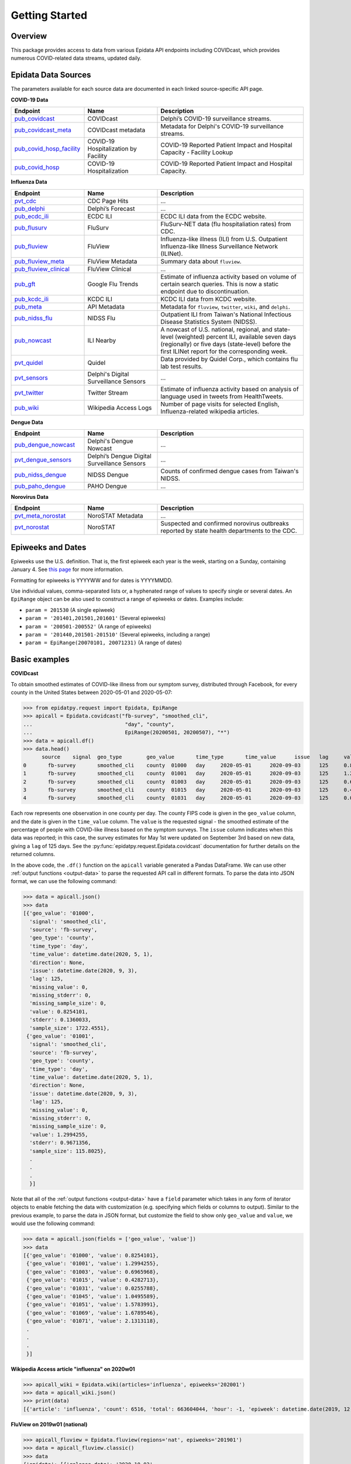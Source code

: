 Getting Started
===============

Overview
--------------

This package provides access to data from various Epidata API endpoints including COVIDcast,
which provides numerous COVID-related data streams, updated daily.

.. _epidata-endpoints:

Epidata Data Sources
--------------------
The parameters available for each source data are documented in each linked source-specific API page.

**COVID-19 Data**

.. list-table::
   :widths: 20 20 40
   :header-rows: 1

   * - Endpoint
     - Name
     - Description
   * - `pub_covidcast <https://cmu-delphi.github.io/delphi-epidata/api/covidcast.html>`_
     - COVIDcast
     - Delphi’s COVID-19 surveillance streams.
   * - `pub_covidcast_meta <https://cmu-delphi.github.io/delphi-epidata/api/covidcast_meta.html>`_
     - COVIDcast metadata
     - Metadata for Delphi's COVID-19 surveillance streams.
   * - `pub_covid_hosp_facility <https://cmu-delphi.github.io/delphi-epidata/api/covid_hosp_facility.html>`_
     - COVID-19 Hospitalization by Facility
     - COVID-19 Reported Patient Impact and Hospital Capacity - Facility Lookup
   * - `pub_covid_hosp <https://cmu-delphi.github.io/delphi-epidata/api/covid_hosp.html>`_
     - COVID-19 Hospitalization
     - COVID-19 Reported Patient Impact and Hospital Capacity.

**Influenza Data**

.. list-table::
   :widths: 20 20 40
   :header-rows: 1

   * - Endpoint
     - Name
     - Description
   * - `pvt_cdc <https://cmu-delphi.github.io/delphi-epidata/api/cdc.html>`_
     - CDC Page Hits
     - ...
   * - `pub_delphi <https://cmu-delphi.github.io/delphi-epidata/api/delphi.html>`_
     - Delphi’s Forecast
     - ...
   * - `pub_ecdc_ili <https://cmu-delphi.github.io/delphi-epidata/api/ecdc_ili.html>`_
     - ECDC ILI
     - ECDC ILI data from the ECDC website.
   * - `pub_flusurv <https://cmu-delphi.github.io/delphi-epidata/api/flusurv.html>`_
     - FluSurv
     - FluSurv-NET data (flu hospitaliation rates) from CDC.
   * - `pub_fluview <https://cmu-delphi.github.io/delphi-epidata/api/fluview.html>`_
     - FluView
     - Influenza-like illness (ILI) from U.S. Outpatient Influenza-like Illness Surveillance Network (ILINet).
   * - `pub_fluview_meta <https://cmu-delphi.github.io/delphi-epidata/api/fluview_meta.html>`_
     - FluView Metadata
     - Summary data about ``fluview``.
   * - `pub_fluview_clinical <https://cmu-delphi.github.io/delphi-epidata/api/fluview_clinical.html>`_
     - FluView Clinical
     - ...
   * - `pub_gft <https://cmu-delphi.github.io/delphi-epidata/api/gft.html>`_
     - Google Flu Trends
     - Estimate of influenza activity based on volume of certain search queries. This is now a static endpoint due to discontinuation.
   * - `pub_kcdc_ili <https://cmu-delphi.github.io/delphi-epidata/api/kcdc_ili.html>`_
     - KCDC ILI
     - KCDC ILI data from KCDC website.
   * - `pub_meta <https://cmu-delphi.github.io/delphi-epidata/api/meta.html>`_
     - API Metadata
     - Metadata for ``fluview``, ``twitter``, ``wiki``, and ``delphi``.
   * - `pub_nidss_flu <https://cmu-delphi.github.io/delphi-epidata/api/nidss_flu.html>`_
     - NIDSS Flu
     - Outpatient ILI from Taiwan's National Infectious Disease Statistics System (NIDSS).
   * - `pub_nowcast <https://cmu-delphi.github.io/delphi-epidata/api/nowcast.html>`_
     - ILI Nearby
     - A nowcast of U.S. national, regional, and state-level (weighted) percent ILI, available seven days (regionally) or five days (state-level) before the first ILINet report for the corresponding week.
   * - `pvt_quidel <https://cmu-delphi.github.io/delphi-epidata/api/quidel.html>`_
     - Quidel
     - Data provided by Quidel Corp., which contains flu lab test results.
   * - `pvt_sensors <https://cmu-delphi.github.io/delphi-epidata/api/sensors.html>`_
     - Delphi's Digital Surveillance Sensors
     - ...
   * - `pvt_twitter <https://cmu-delphi.github.io/delphi-epidata/api/twitter.html>`_
     - Twitter Stream
     - Estimate of influenza activity based on analysis of language used in tweets from HealthTweets.
   * - `pub_wiki <https://cmu-delphi.github.io/delphi-epidata/api/wiki.html>`_
     - Wikipedia Access Logs
     - Number of page visits for selected English, Influenza-related wikipedia articles.

**Dengue Data**

.. list-table::
   :widths: 20 20 40
   :header-rows: 1

   * - Endpoint
     - Name
     - Description
   * - `pub_dengue_nowcast <https://cmu-delphi.github.io/delphi-epidata/api/dengue_nowcast.html>`_
     - Delphi's Dengue Nowcast
     - ...
   * - `pvt_dengue_sensors <https://cmu-delphi.github.io/delphi-epidata/api/dengue_sensors.html>`_
     - Delphi’s Dengue Digital Surveillance Sensors
     - ...
   * - `pub_nidss_dengue <https://cmu-delphi.github.io/delphi-epidata/api/nidss_dengue.html>`_
     - NIDSS Dengue
     - Counts of confirmed dengue cases from Taiwan's NIDSS.
   * - `pub_paho_dengue <https://cmu-delphi.github.io/delphi-epidata/api/paho_dengue.html>`_
     - PAHO Dengue
     - ...

**Norovirus Data**

.. list-table::
   :widths: 20 20 40
   :header-rows: 1

   * - Endpoint
     - Name
     - Description
   * - `pvt_meta_norostat <https://cmu-delphi.github.io/delphi-epidata/api/meta_norostat.html>`_
     - NoroSTAT Metadata
     - ...
   * - `pvt_norostat <https://cmu-delphi.github.io/delphi-epidata/api/norostat.html>`_
     - NoroSTAT
     - Suspected and confirmed norovirus outbreaks reported by state health departments to the CDC.

Epiweeks and Dates
------------------
Epiweeks use the U.S. definition. That is, the first epiweek each year is the
week, starting on a Sunday, containing January 4. See `this page
<https://www.cmmcp.org/mosquito-surveillance-data/pages/epi-week-calendars-2008-2021>`_
for more information.

Formatting for epiweeks is YYYYWW and for dates is YYYYMMDD.

Use individual values, comma-separated lists or, a hyphenated range of values to specify single or several dates.
An ``EpiRange`` object can be also used to construct a range of epiweeks or dates. Examples include:

- ``param = 201530`` (A single epiweek)
- ``param = '201401,201501,201601'`` (Several epiweeks)
- ``param = '200501-200552'`` (A range of epiweeks)
- ``param = '201440,201501-201510'`` (Several epiweeks, including a range)
- ``param = EpiRange(20070101, 20071231)`` (A range of dates)

.. _getting-started:

Basic examples
--------------

**COVIDcast**

To obtain smoothed estimates of COVID-like illness from our symptom survey,
distributed through Facebook, for every county in the United States between
2020-05-01 and 2020-05-07:

>>> from epidatpy.request import Epidata, EpiRange
>>> apicall = Epidata.covidcast("fb-survey", "smoothed_cli",
...                              "day", "county",
...                              EpiRange(20200501, 20200507), "*")
>>> data = apicall.df()
>>> data.head()
      source	signal	geo_type	geo_value	time_type	time_value	issue	lag	value	stderr	sample_size	direction	missing_value	missing_stderr	missing_sample_size
0	fb-survey	smoothed_cli	county	01000	day	2020-05-01	2020-09-03	125	0.825410	0.136003	1722	None	0	0	0
1	fb-survey	smoothed_cli	county	01001	day	2020-05-01	2020-09-03	125	1.299425	0.967136	115	None	0	0	0
2	fb-survey	smoothed_cli	county	01003	day	2020-05-01	2020-09-03	125	0.696597	0.324753	584	None	0	0	0
3	fb-survey	smoothed_cli	county	01015	day	2020-05-01	2020-09-03	125	0.428271	0.548566	122	None	0	0	0
4	fb-survey	smoothed_cli	county	01031	day	2020-05-01	2020-09-03	125	0.025579	0.360827	114	None	0	0	0

Each row represents one observation in one county per day. The county FIPS
code is given in the ``geo_value`` column, and the date is given in the ``time_value``
column. The ``value`` is the requested signal - the smoothed
estimate of the percentage of people with COVID-like illness based on the
symptom surveys. The ``issue`` column indicates when this data was reported; in this case, the survey estimates for
May 1st were updated on September 3rd based on new data, giving a ``lag`` of 125 days.
See the :py:func:`epidatpy.request.Epidata.covidcast` documentation for further details on the returned
columns.

In the above code, the ``.df()`` function on the ``apicall`` variable generated a Pandas DataFrame. We can use
other :ref:`output functions <output-data>` to parse the requested API call in different formats. To parse the data
into JSON format, we can use the following command:

>>> data = apicall.json()
>>> data
[{'geo_value': '01000',
  'signal': 'smoothed_cli',
  'source': 'fb-survey',
  'geo_type': 'county',
  'time_type': 'day',
  'time_value': datetime.date(2020, 5, 1),
  'direction': None,
  'issue': datetime.date(2020, 9, 3),
  'lag': 125,
  'missing_value': 0,
  'missing_stderr': 0,
  'missing_sample_size': 0,
  'value': 0.8254101,
  'stderr': 0.1360033,
  'sample_size': 1722.4551},
 {'geo_value': '01001',
  'signal': 'smoothed_cli',
  'source': 'fb-survey',
  'geo_type': 'county',
  'time_type': 'day',
  'time_value': datetime.date(2020, 5, 1),
  'direction': None,
  'issue': datetime.date(2020, 9, 3),
  'lag': 125,
  'missing_value': 0,
  'missing_stderr': 0,
  'missing_sample_size': 0,
  'value': 1.2994255,
  'stderr': 0.9671356,
  'sample_size': 115.8025},
  .
  .
  .
  }]

Note that all of the :ref:`output functions <output-data>` have a ``field`` parameter which takes in any form of iterator objects
to enable fetching the data with customization (e.g. specifying which fields or columns to output). Similar to the previous example,
to parse the data in JSON format, but customize the field to show only ``geo_value`` and ``value``, we would use the following
command:

>>> data = apicall.json(fields = ['geo_value', 'value'])
>>> data
[{'geo_value': '01000', 'value': 0.8254101},
 {'geo_value': '01001', 'value': 1.2994255},
 {'geo_value': '01003', 'value': 0.6965968},
 {'geo_value': '01015', 'value': 0.4282713},
 {'geo_value': '01031', 'value': 0.0255788},
 {'geo_value': '01045', 'value': 1.0495589},
 {'geo_value': '01051', 'value': 1.5783991},
 {'geo_value': '01069', 'value': 1.6789546},
 {'geo_value': '01071', 'value': 2.1313118},
 .
 .
 .
 }]

**Wikipedia Access article "influenza" on 2020w01**

>>> apicall_wiki = Epidata.wiki(articles='influenza', epiweeks='202001')
>>> data = apicall_wiki.json()
>>> print(data)
[{'article': 'influenza', 'count': 6516, 'total': 663604044, 'hour': -1, 'epiweek': datetime.date(2019, 12, 29), 'value': 9.81910834}]

**FluView on 2019w01 (national)**

>>> apicall_fluview = Epidata.fluview(regions='nat', epiweeks='201901')
>>> data = apicall_fluview.classic()
>>> data
{'epidata': [{'release_date': '2020-10-02',
   'region': 'nat',
   'issue': datetime.date(2020, 3, 9),
   'epiweek': datetime.date(2018, 12, 30),
   'lag': 90,
   'num_ili': 42135,
   'num_patients': 1160440,
   'num_providers': 2630,
   'num_age_0': 11686,
   'num_age_1': 9572,
   'num_age_2': None,
   'num_age_3': 11413,
   'num_age_4': 5204,
   'num_age_5': 4260,
   'wili': 3.45972,
   'ili': 3.63095}],
 'result': 1,
 'message': 'success'}
